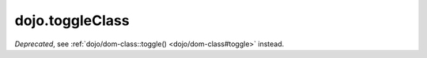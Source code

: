 .. _dojo/toggleClass:

================
dojo.toggleClass
================

.. contents ::
   :depth: 2

*Deprecated*, see :ref:`dojo/dom-class::toggle() <dojo/dom-class#toggle>` instead.